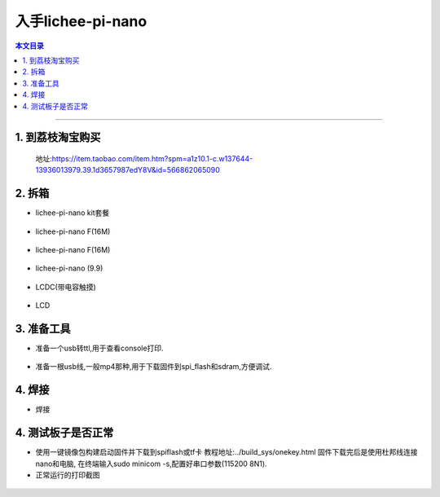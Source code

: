 入手lichee-pi-nano
====================================

.. contents:: 本文目录

------------------------------------

1. 到荔枝淘宝购买
~~~~~~~~~~~~~~~~~~~~~~~~~~~~~~~~~~~~

  地址:https://item.taobao.com/item.htm?spm=a1z10.1-c.w137644-13936013979.39.1d3657987edY8V&id=566862065090


2. 拆箱
~~~~~~~~~~~~~~~~~~~~~~~~~~~~~~~~~~~~

- lichee-pi-nano kit套餐
.. figure:: ../_static/step_by_step/nano_kit.jpg
   :align: center
   :width: 500px
- lichee-pi-nano F(16M)
.. figure:: ../_static/step_by_step/nanoF(16).jpg
   :align: center
   :width: 500px
- lichee-pi-nano F(16M)
.. figure:: ../_static/step_by_step/nanoF(8).jpg
   :align: center
   :width: 500px
- lichee-pi-nano (9.9)
.. figure:: ../_static/step_by_step/nano(9.9).jpg
   :align: center
   :width: 500px
- LCDC(带电容触摸)
.. figure:: ../_static/step_by_step/LCDC.jpg
   :align: center
   :width: 500px
- LCD
.. figure:: ../_static/step_by_step/LCD.jpg
   :align: center
   :width: 500px

3. 准备工具
~~~~~~~~~~~~~~~~~~~~~~~~~~~~~~~~~~~~

- 准备一个usb转ttl,用于查看console打印.
.. figure:: ../_static/step_by_step/usb_to_ttl.jpg
   :align: center
   :width: 500px
- 准备一根usb线,一般mp4那种,用于下载固件到spi_flash和sdram,方便调试.
.. figure:: ../_static/step_by_step/micro_usb_line.jpg
   :align: center
   :width: 500px

4. 焊接
~~~~~~~~~~~~~~~~~~~~~~~~~~~~~~~~~~~~

- 焊接
.. figure:: ../_static/step_by_step/seal.jpg
   :align: center
   :width: 500px

4. 测试板子是否正常
~~~~~~~~~~~~~~~~~~~~~~~~~~~~~~~~~~~~

- 使用一键镜像包构建启动固件并下载到spiflash或tf卡
  教程地址:../build_sys/onekey.html
  固件下载完后是使用杜邦线连接nano和电脑,
  在终端输入sudo minicom -s,配置好串口参数(115200 8N1).
- 正常运行的打印截图
.. figure:: ../_static/step_by_step/console_run_is_ok.jpg
   :align: center
   :width: 500px
 - 正常运行的液晶显示
 .. figure:: ../_static/step_by_step/lcd_run_is_ok.jpg
    :align: center
    :width: 500px
